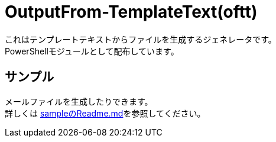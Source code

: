 = OutputFrom-TemplateText(oftt)

これはテンプレートテキストからファイルを生成するジェネレータです。 +
PowerShellモジュールとして配布しています。 +


== サンプル

メールファイルを生成したりできます。 +
詳しくは link:./sample/Readme.md[sampleのReadme.md]を参照してください。

